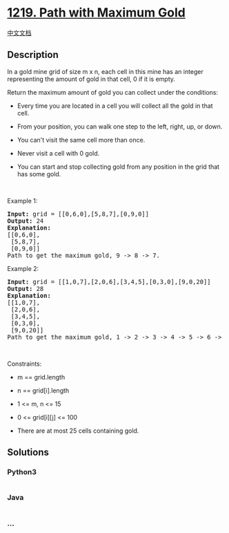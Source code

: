* [[https://leetcode.com/problems/path-with-maximum-gold][1219. Path
with Maximum Gold]]
  :PROPERTIES:
  :CUSTOM_ID: path-with-maximum-gold
  :END:
[[./solution/1200-1299/1219.Path with Maximum Gold/README.org][中文文档]]

** Description
   :PROPERTIES:
   :CUSTOM_ID: description
   :END:

#+begin_html
  <p>
#+end_html

In a gold mine grid of size m x n, each cell in this mine has an integer
representing the amount of gold in that cell, 0 if it is empty.

#+begin_html
  </p>
#+end_html

#+begin_html
  <p>
#+end_html

Return the maximum amount of gold you can collect under the conditions:

#+begin_html
  </p>
#+end_html

#+begin_html
  <ul>
#+end_html

#+begin_html
  <li>
#+end_html

Every time you are located in a cell you will collect all the gold in
that cell.

#+begin_html
  </li>
#+end_html

#+begin_html
  <li>
#+end_html

From your position, you can walk one step to the left, right, up, or
down.

#+begin_html
  </li>
#+end_html

#+begin_html
  <li>
#+end_html

You can't visit the same cell more than once.

#+begin_html
  </li>
#+end_html

#+begin_html
  <li>
#+end_html

Never visit a cell with 0 gold.

#+begin_html
  </li>
#+end_html

#+begin_html
  <li>
#+end_html

You can start and stop collecting gold from any position in the grid
that has some gold.

#+begin_html
  </li>
#+end_html

#+begin_html
  </ul>
#+end_html

#+begin_html
  <p>
#+end_html

 

#+begin_html
  </p>
#+end_html

#+begin_html
  <p>
#+end_html

Example 1:

#+begin_html
  </p>
#+end_html

#+begin_html
  <pre>
  <strong>Input:</strong> grid = [[0,6,0],[5,8,7],[0,9,0]]
  <strong>Output:</strong> 24
  <strong>Explanation:</strong>
  [[0,6,0],
   [5,8,7],
   [0,9,0]]
  Path to get the maximum gold, 9 -&gt; 8 -&gt; 7.
  </pre>
#+end_html

#+begin_html
  <p>
#+end_html

Example 2:

#+begin_html
  </p>
#+end_html

#+begin_html
  <pre>
  <strong>Input:</strong> grid = [[1,0,7],[2,0,6],[3,4,5],[0,3,0],[9,0,20]]
  <strong>Output:</strong> 28
  <strong>Explanation:</strong>
  [[1,0,7],
   [2,0,6],
   [3,4,5],
   [0,3,0],
   [9,0,20]]
  Path to get the maximum gold, 1 -&gt; 2 -&gt; 3 -&gt; 4 -&gt; 5 -&gt; 6 -&gt; 7.
  </pre>
#+end_html

#+begin_html
  <p>
#+end_html

 

#+begin_html
  </p>
#+end_html

#+begin_html
  <p>
#+end_html

Constraints:

#+begin_html
  </p>
#+end_html

#+begin_html
  <ul>
#+end_html

#+begin_html
  <li>
#+end_html

m == grid.length

#+begin_html
  </li>
#+end_html

#+begin_html
  <li>
#+end_html

n == grid[i].length

#+begin_html
  </li>
#+end_html

#+begin_html
  <li>
#+end_html

1 <= m, n <= 15

#+begin_html
  </li>
#+end_html

#+begin_html
  <li>
#+end_html

0 <= grid[i][j] <= 100

#+begin_html
  </li>
#+end_html

#+begin_html
  <li>
#+end_html

There are at most 25 cells containing gold.

#+begin_html
  </li>
#+end_html

#+begin_html
  </ul>
#+end_html

** Solutions
   :PROPERTIES:
   :CUSTOM_ID: solutions
   :END:

#+begin_html
  <!-- tabs:start -->
#+end_html

*** *Python3*
    :PROPERTIES:
    :CUSTOM_ID: python3
    :END:
#+begin_src python
#+end_src

*** *Java*
    :PROPERTIES:
    :CUSTOM_ID: java
    :END:
#+begin_src java
#+end_src

*** *...*
    :PROPERTIES:
    :CUSTOM_ID: section
    :END:
#+begin_example
#+end_example

#+begin_html
  <!-- tabs:end -->
#+end_html
